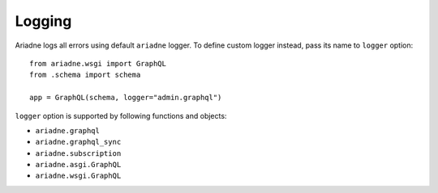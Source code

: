 Logging
=======

Ariadne logs all errors using default ``ariadne`` logger. To define custom logger instead, pass its name to ``logger`` option::

    from ariadne.wsgi import GraphQL
    from .schema import schema

    app = GraphQL(schema, logger="admin.graphql")

``logger`` option is supported by following functions and objects:

- ``ariadne.graphql``
- ``ariadne.graphql_sync``
- ``ariadne.subscription``
- ``ariadne.asgi.GraphQL``
- ``ariadne.wsgi.GraphQL``

